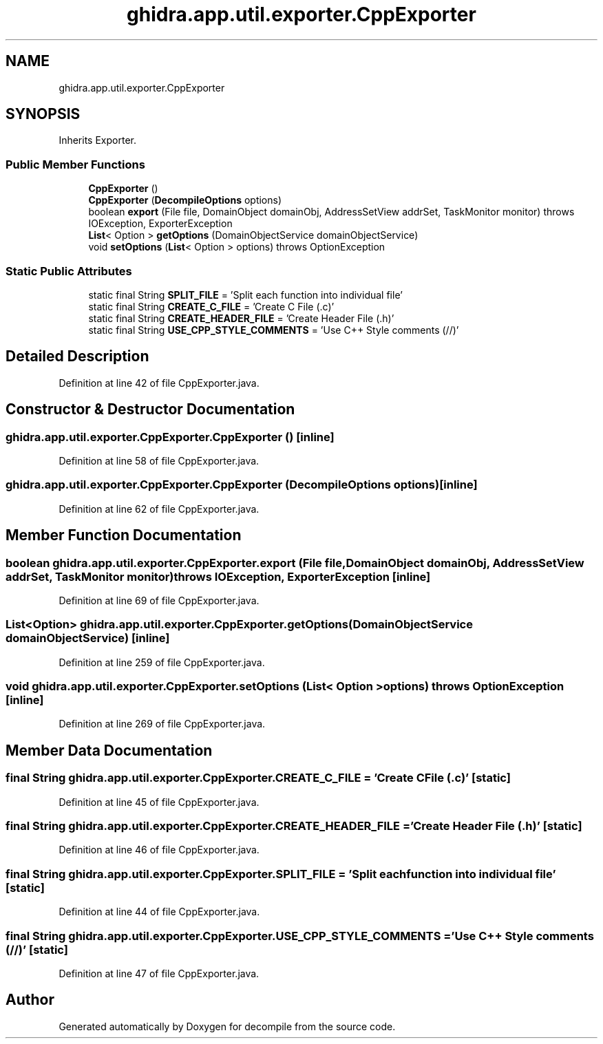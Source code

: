 .TH "ghidra.app.util.exporter.CppExporter" 3 "Sun Apr 14 2019" "decompile" \" -*- nroff -*-
.ad l
.nh
.SH NAME
ghidra.app.util.exporter.CppExporter
.SH SYNOPSIS
.br
.PP
.PP
Inherits Exporter\&.
.SS "Public Member Functions"

.in +1c
.ti -1c
.RI "\fBCppExporter\fP ()"
.br
.ti -1c
.RI "\fBCppExporter\fP (\fBDecompileOptions\fP options)"
.br
.ti -1c
.RI "boolean \fBexport\fP (File file, DomainObject domainObj, AddressSetView addrSet, TaskMonitor monitor)  throws IOException, ExporterException "
.br
.ti -1c
.RI "\fBList\fP< Option > \fBgetOptions\fP (DomainObjectService domainObjectService)"
.br
.ti -1c
.RI "void \fBsetOptions\fP (\fBList\fP< Option > options)  throws OptionException "
.br
.in -1c
.SS "Static Public Attributes"

.in +1c
.ti -1c
.RI "static final String \fBSPLIT_FILE\fP = 'Split each function into individual file'"
.br
.ti -1c
.RI "static final String \fBCREATE_C_FILE\fP = 'Create C File (\&.c)'"
.br
.ti -1c
.RI "static final String \fBCREATE_HEADER_FILE\fP = 'Create Header File (\&.h)'"
.br
.ti -1c
.RI "static final String \fBUSE_CPP_STYLE_COMMENTS\fP = 'Use C++ Style comments (//)'"
.br
.in -1c
.SH "Detailed Description"
.PP 
Definition at line 42 of file CppExporter\&.java\&.
.SH "Constructor & Destructor Documentation"
.PP 
.SS "ghidra\&.app\&.util\&.exporter\&.CppExporter\&.CppExporter ()\fC [inline]\fP"

.PP
Definition at line 58 of file CppExporter\&.java\&.
.SS "ghidra\&.app\&.util\&.exporter\&.CppExporter\&.CppExporter (\fBDecompileOptions\fP options)\fC [inline]\fP"

.PP
Definition at line 62 of file CppExporter\&.java\&.
.SH "Member Function Documentation"
.PP 
.SS "boolean ghidra\&.app\&.util\&.exporter\&.CppExporter\&.export (File file, DomainObject domainObj, AddressSetView addrSet, TaskMonitor monitor) throws IOException, ExporterException\fC [inline]\fP"

.PP
Definition at line 69 of file CppExporter\&.java\&.
.SS "\fBList\fP<Option> ghidra\&.app\&.util\&.exporter\&.CppExporter\&.getOptions (DomainObjectService domainObjectService)\fC [inline]\fP"

.PP
Definition at line 259 of file CppExporter\&.java\&.
.SS "void ghidra\&.app\&.util\&.exporter\&.CppExporter\&.setOptions (\fBList\fP< Option > options) throws OptionException\fC [inline]\fP"

.PP
Definition at line 269 of file CppExporter\&.java\&.
.SH "Member Data Documentation"
.PP 
.SS "final String ghidra\&.app\&.util\&.exporter\&.CppExporter\&.CREATE_C_FILE = 'Create C File (\&.c)'\fC [static]\fP"

.PP
Definition at line 45 of file CppExporter\&.java\&.
.SS "final String ghidra\&.app\&.util\&.exporter\&.CppExporter\&.CREATE_HEADER_FILE = 'Create Header File (\&.h)'\fC [static]\fP"

.PP
Definition at line 46 of file CppExporter\&.java\&.
.SS "final String ghidra\&.app\&.util\&.exporter\&.CppExporter\&.SPLIT_FILE = 'Split each function into individual file'\fC [static]\fP"

.PP
Definition at line 44 of file CppExporter\&.java\&.
.SS "final String ghidra\&.app\&.util\&.exporter\&.CppExporter\&.USE_CPP_STYLE_COMMENTS = 'Use C++ Style comments (//)'\fC [static]\fP"

.PP
Definition at line 47 of file CppExporter\&.java\&.

.SH "Author"
.PP 
Generated automatically by Doxygen for decompile from the source code\&.
